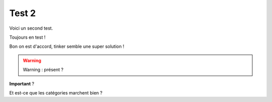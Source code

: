 Test 2
======

Voici un second test.

.. more::

Toujours en test !

Bon on est d'accord, tinker semble une super solution !

.. présent dans les sources ?


.. warning:: Warning : présent ?


**Important** ?

Et est-ce que les catégories marchent bien ?


.. author:: default
.. categories:: python, tinker, test9, test10
.. tags:: python, sphinx, test7, test8
.. comments::
